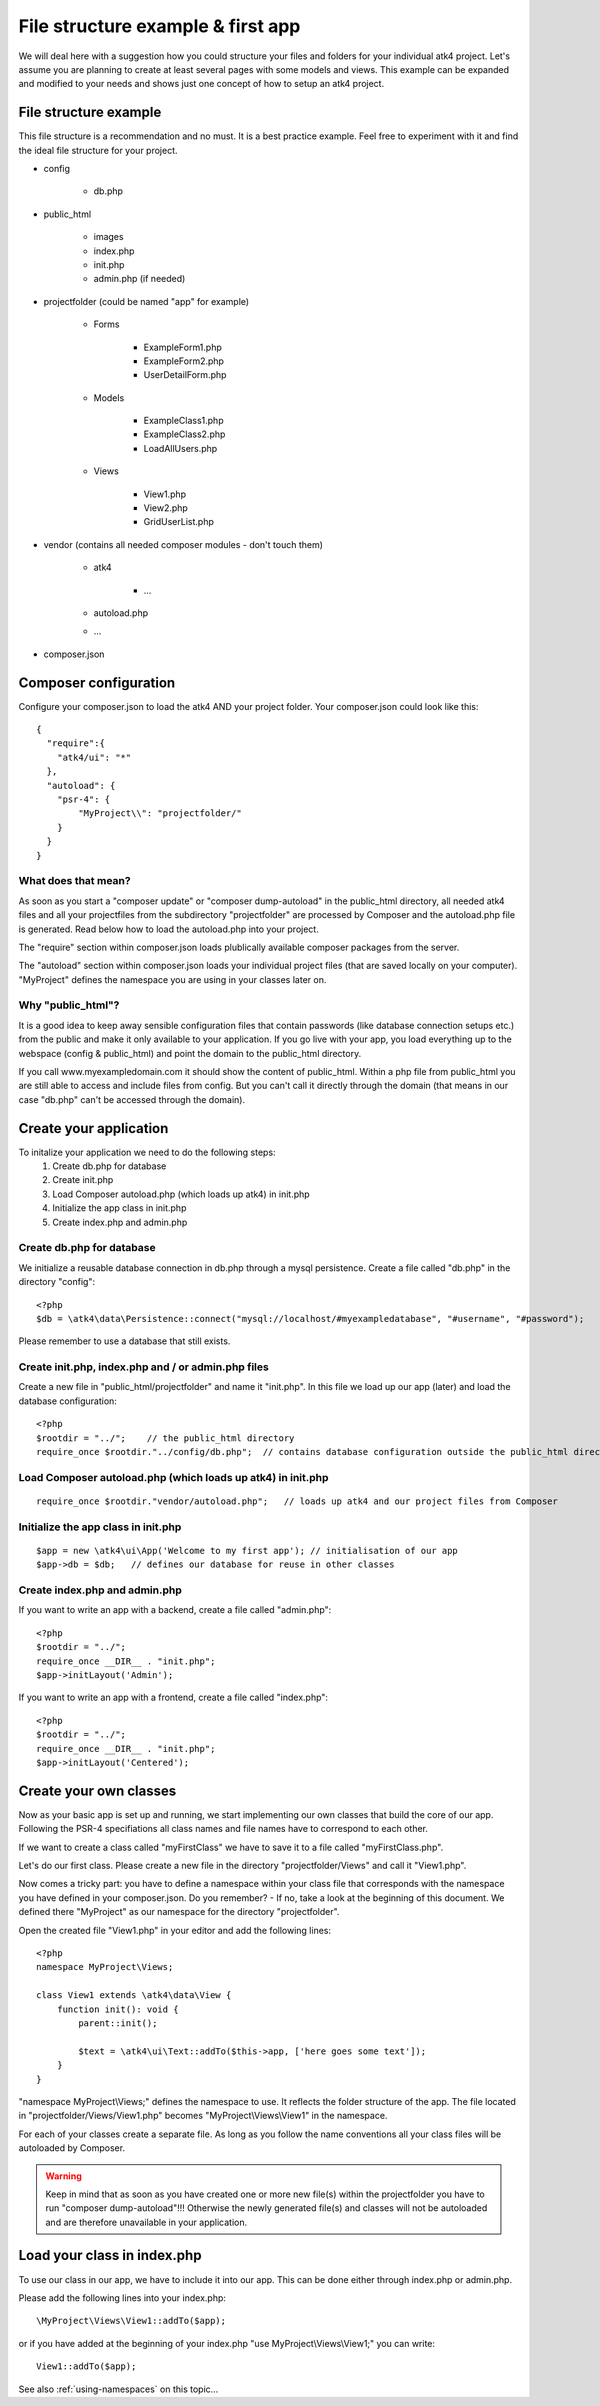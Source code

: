 .. _filestructure:

==================================
File structure example & first app
==================================

We will deal here with a suggestion how you could structure your files and folders for your individual atk4 project.
Let's assume you are planning to create at least several pages with some models and views. This example can be expanded
and modified to your needs and shows just one concept of how to setup an atk4 project.


File structure example
======================

This file structure is a recommendation and no must. It is a best practice example.
Feel free to experiment with it and find the ideal file structure for your project.

* config

    * db.php

* public_html

    * images

    * index.php

    * init.php

    * admin.php (if needed)

* projectfolder (could be named "app" for example)

    * Forms

        * ExampleForm1.php

        * ExampleForm2.php

        * UserDetailForm.php

    * Models

        * ExampleClass1.php

        * ExampleClass2.php

        * LoadAllUsers.php

    * Views

        * View1.php

        * View2.php

        * GridUserList.php

* vendor (contains all needed composer modules - don't touch them)

    * atk4

        * ...

    * autoload.php

    * ...

* composer.json



Composer configuration
======================

Configure your composer.json to load the atk4 AND your project folder.
Your composer.json could look like this::

  {
    "require":{
      "atk4/ui": "*"
    },
    "autoload": {
      "psr-4": {
          "MyProject\\": "projectfolder/"
      }
    }
  }


What does that mean?
--------------------
As soon as you start a "composer update" or "composer dump-autoload" in the public_html directory, all needed atk4 files
and all your projectfiles from the subdirectory "projectfolder" are processed by Composer and the autoload.php file is generated.
Read below how to load the autoload.php into your project.

The "require" section within composer.json loads plublically available composer packages from the server.

The "autoload" section within composer.json loads your individual project files (that are saved locally on your computer).
"MyProject" defines the namespace you are using in your classes later on.


Why "public_html"?
------------------

It is a good idea to keep away sensible configuration files that contain passwords (like database connection setups etc.)
from the public and make it only available to your application.
If you go live with your app, you load everything up to the webspace (config & public_html) and point the domain to the
public_html directory.

If you call www.myexampledomain.com it should show the content of public_html.
Within a php file from public_html you are still able to access and include files from config.
But you can't call it directly through the domain (that means in our case "db.php" can't be accessed through the domain).



Create your application
=======================

To initalize your application we need to do the following steps:
    #) Create db.php for database

    #) Create init.php

    #) Load Composer autoload.php (which loads up atk4) in init.php

    #) Initialize the app class in init.php

    #) Create index.php and admin.php


Create db.php for database
--------------------------

We initialize a reusable database connection in db.php through a mysql persistence.
Create a file called "db.php" in the directory "config"::

  <?php
  $db = \atk4\data\Persistence::connect("mysql://localhost/#myexampledatabase", "#username", "#password");

Please remember to use a database that still exists.

Create init.php, index.php and / or admin.php files
---------------------------------------------------

Create a new file in "public_html/projectfolder" and name it "init.php".
In this file we load up our app (later) and load the database configuration::

  <?php
  $rootdir = "../";    // the public_html directory
  require_once $rootdir."../config/db.php";  // contains database configuration outside the public_html directory

Load Composer autoload.php (which loads up atk4) in init.php
------------------------------------------------------------

::

  require_once $rootdir."vendor/autoload.php";   // loads up atk4 and our project files from Composer

Initialize the app class in init.php
------------------------------------

::

  $app = new \atk4\ui\App('Welcome to my first app'); // initialisation of our app
  $app->db = $db;   // defines our database for reuse in other classes

Create index.php and admin.php
------------------------------

If you want to write an app with a backend, create a file called "admin.php"::

  <?php
  $rootdir = "../";
  require_once __DIR__ . "init.php";
  $app->initLayout('Admin');

If you want to write an app with a frontend, create a file called "index.php"::

  <?php
  $rootdir = "../";
  require_once __DIR__ . "init.php";
  $app->initLayout('Centered');


Create your own classes
=======================

Now as your basic app is set up and running, we start implementing our own classes that build the core of our app.
Following the PSR-4 specifiations all class names and file names have to correspond to each other.

If we want to create a class called "myFirstClass" we have to save it to a file called "myFirstClass.php".

Let's do our first class. Please create a new file in the directory "projectfolder/Views" and call it "View1.php".

Now comes a tricky part: you have to define a namespace within your class file that corresponds with the namespace you have
defined in your composer.json.
Do you remember? - If no, take a look at the beginning of this document. We defined there "MyProject" as our namespace for
the directory "projectfolder".

Open the created file "View1.php" in your editor and add the following lines::

  <?php
  namespace MyProject\Views;

  class View1 extends \atk4\data\View {
      function init(): void {
          parent::init();

          $text = \atk4\ui\Text::addTo($this->app, ['here goes some text']);
      }
  }

"namespace MyProject\\Views;" defines the namespace to use. It reflects the folder structure of the app.
The file located in "projectfolder/Views/View1.php" becomes "MyProject\\Views\\View1" in the namespace.

For each of your classes create a separate file. As long as you follow the name conventions all your class
files will be autoloaded by Composer.

.. warning:: Keep in mind that as soon as you have created one or more new file(s) within the projectfolder you have to run "composer dump-autoload"!!! Otherwise the newly generated file(s) and classes will not be autoloaded and are therefore unavailable in your application.


Load your class in index.php
============================

To use our class in our app, we have to include it into our app. This can be done either through index.php or admin.php.

Please add the following lines into your index.php::

  \MyProject\Views\View1::addTo($app);

or if you have added at the beginning of your index.php "use MyProject\\Views\\View1;" you can write::

  View1::addTo($app);

See also :ref:`using-namespaces` on this topic...
